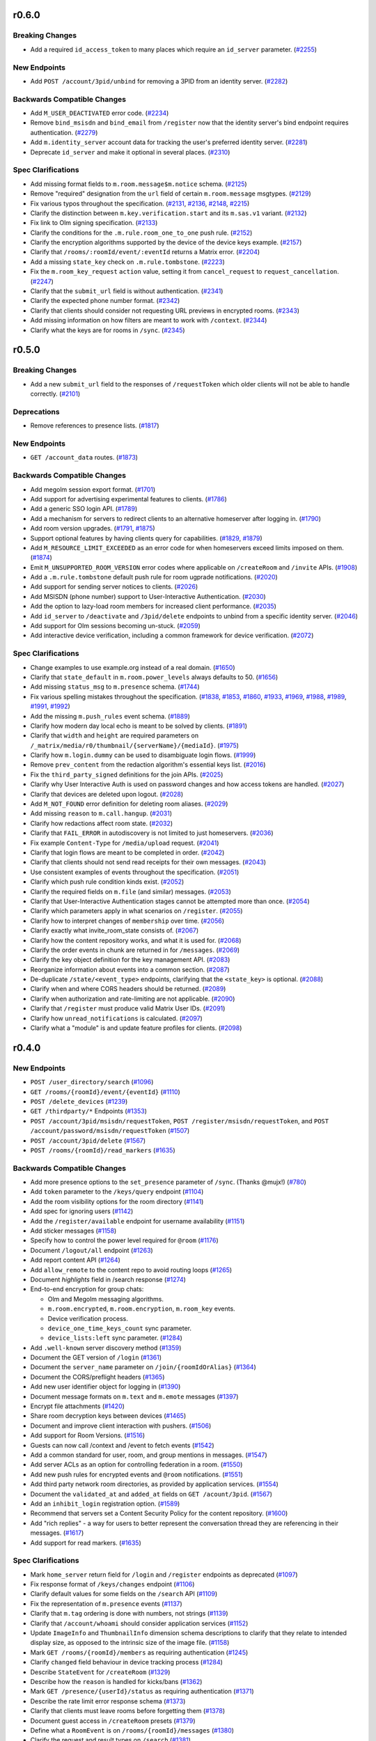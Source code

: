 r0.6.0
======

Breaking Changes
----------------

- Add a required ``id_access_token`` to many places which require an ``id_server`` parameter. (`#2255 <https://github.com/matrix-org/matrix-doc/issues/2255>`_)


New Endpoints
-------------

- Add ``POST /account/3pid/unbind`` for removing a 3PID from an identity server. (`#2282 <https://github.com/matrix-org/matrix-doc/issues/2282>`_)


Backwards Compatible Changes
----------------------------

- Add ``M_USER_DEACTIVATED`` error code. (`#2234 <https://github.com/matrix-org/matrix-doc/issues/2234>`_)
- Remove ``bind_msisdn`` and ``bind_email`` from ``/register`` now that the identity server's bind endpoint requires authentication. (`#2279 <https://github.com/matrix-org/matrix-doc/issues/2279>`_)
- Add ``m.identity_server`` account data for tracking the user's preferred identity server. (`#2281 <https://github.com/matrix-org/matrix-doc/issues/2281>`_)
- Deprecate ``id_server`` and make it optional in several places. (`#2310 <https://github.com/matrix-org/matrix-doc/issues/2310>`_)


Spec Clarifications
-------------------

- Add missing format fields to ``m.room.message$m.notice`` schema. (`#2125 <https://github.com/matrix-org/matrix-doc/issues/2125>`_)
- Remove "required" designation from the ``url`` field of certain ``m.room.message`` msgtypes. (`#2129 <https://github.com/matrix-org/matrix-doc/issues/2129>`_)
- Fix various typos throughout the specification. (`#2131 <https://github.com/matrix-org/matrix-doc/issues/2131>`_, `#2136 <https://github.com/matrix-org/matrix-doc/issues/2136>`_, `#2148 <https://github.com/matrix-org/matrix-doc/issues/2148>`_, `#2215 <https://github.com/matrix-org/matrix-doc/issues/2215>`_)
- Clarify the distinction between ``m.key.verification.start`` and its ``m.sas.v1`` variant. (`#2132 <https://github.com/matrix-org/matrix-doc/issues/2132>`_)
- Fix link to Olm signing specification. (`#2133 <https://github.com/matrix-org/matrix-doc/issues/2133>`_)
- Clarify the conditions for the ``.m.rule.room_one_to_one`` push rule. (`#2152 <https://github.com/matrix-org/matrix-doc/issues/2152>`_)
- Clarify the encryption algorithms supported by the device of the device keys example. (`#2157 <https://github.com/matrix-org/matrix-doc/issues/2157>`_)
- Clarify that ``/rooms/:roomId/event/:eventId`` returns a Matrix error. (`#2204 <https://github.com/matrix-org/matrix-doc/issues/2204>`_)
- Add a missing ``state_key`` check on ``.m.rule.tombstone``. (`#2223 <https://github.com/matrix-org/matrix-doc/issues/2223>`_)
- Fix the ``m.room_key_request`` ``action`` value, setting it from ``cancel_request`` to ``request_cancellation``. (`#2247 <https://github.com/matrix-org/matrix-doc/issues/2247>`_)
- Clarify that the ``submit_url`` field is without authentication. (`#2341 <https://github.com/matrix-org/matrix-doc/issues/2341>`_)
- Clarify the expected phone number format. (`#2342 <https://github.com/matrix-org/matrix-doc/issues/2342>`_)
- Clarify that clients should consider not requesting URL previews in encrypted rooms. (`#2343 <https://github.com/matrix-org/matrix-doc/issues/2343>`_)
- Add missing information on how filters are meant to work with ``/context``. (`#2344 <https://github.com/matrix-org/matrix-doc/issues/2344>`_)
- Clarify what the keys are for rooms in ``/sync``. (`#2345 <https://github.com/matrix-org/matrix-doc/issues/2345>`_)


r0.5.0
======

Breaking Changes
----------------

- Add a new ``submit_url`` field to the responses of ``/requestToken`` which older clients will not be able to handle correctly. (`#2101 <https://github.com/matrix-org/matrix-doc/issues/2101>`_)


Deprecations
------------

- Remove references to presence lists. (`#1817 <https://github.com/matrix-org/matrix-doc/issues/1817>`_)


New Endpoints
-------------

- ``GET /account_data`` routes. (`#1873 <https://github.com/matrix-org/matrix-doc/issues/1873>`_)


Backwards Compatible Changes
----------------------------

- Add megolm session export format. (`#1701 <https://github.com/matrix-org/matrix-doc/issues/1701>`_)
- Add support for advertising experimental features to clients. (`#1786 <https://github.com/matrix-org/matrix-doc/issues/1786>`_)
- Add a generic SSO login API. (`#1789 <https://github.com/matrix-org/matrix-doc/issues/1789>`_)
- Add a mechanism for servers to redirect clients to an alternative homeserver after logging in. (`#1790 <https://github.com/matrix-org/matrix-doc/issues/1790>`_)
- Add room version upgrades. (`#1791 <https://github.com/matrix-org/matrix-doc/issues/1791>`_, `#1875 <https://github.com/matrix-org/matrix-doc/issues/1875>`_)
- Support optional features by having clients query for capabilities. (`#1829 <https://github.com/matrix-org/matrix-doc/issues/1829>`_, `#1879 <https://github.com/matrix-org/matrix-doc/issues/1879>`_)
- Add ``M_RESOURCE_LIMIT_EXCEEDED`` as an error code for when homeservers exceed limits imposed on them. (`#1874 <https://github.com/matrix-org/matrix-doc/issues/1874>`_)
- Emit ``M_UNSUPPORTED_ROOM_VERSION`` error codes where applicable on ``/createRoom`` and ``/invite`` APIs. (`#1908 <https://github.com/matrix-org/matrix-doc/issues/1908>`_)
- Add a ``.m.rule.tombstone`` default push rule for room ugprade notifications. (`#2020 <https://github.com/matrix-org/matrix-doc/issues/2020>`_)
- Add support for sending server notices to clients. (`#2026 <https://github.com/matrix-org/matrix-doc/issues/2026>`_)
- Add MSISDN (phone number) support to User-Interactive Authentication. (`#2030 <https://github.com/matrix-org/matrix-doc/issues/2030>`_)
- Add the option to lazy-load room members for increased client performance. (`#2035 <https://github.com/matrix-org/matrix-doc/issues/2035>`_)
- Add ``id_server`` to ``/deactivate`` and ``/3pid/delete`` endpoints to unbind from a specific identity server. (`#2046 <https://github.com/matrix-org/matrix-doc/issues/2046>`_)
- Add support for Olm sessions becoming un-stuck. (`#2059 <https://github.com/matrix-org/matrix-doc/issues/2059>`_)
- Add interactive device verification, including a common framework for device verification. (`#2072 <https://github.com/matrix-org/matrix-doc/issues/2072>`_)


Spec Clarifications
-------------------

- Change examples to use example.org instead of a real domain. (`#1650 <https://github.com/matrix-org/matrix-doc/issues/1650>`_)
- Clarify that ``state_default`` in ``m.room.power_levels`` always defaults to 50. (`#1656 <https://github.com/matrix-org/matrix-doc/issues/1656>`_)
- Add missing ``status_msg`` to ``m.presence`` schema. (`#1744 <https://github.com/matrix-org/matrix-doc/issues/1744>`_)
- Fix various spelling mistakes throughout the specification. (`#1838 <https://github.com/matrix-org/matrix-doc/issues/1838>`_, `#1853 <https://github.com/matrix-org/matrix-doc/issues/1853>`_, `#1860 <https://github.com/matrix-org/matrix-doc/issues/1860>`_, `#1933 <https://github.com/matrix-org/matrix-doc/issues/1933>`_, `#1969 <https://github.com/matrix-org/matrix-doc/issues/1969>`_, `#1988 <https://github.com/matrix-org/matrix-doc/issues/1988>`_, `#1989 <https://github.com/matrix-org/matrix-doc/issues/1989>`_, `#1991 <https://github.com/matrix-org/matrix-doc/issues/1991>`_, `#1992 <https://github.com/matrix-org/matrix-doc/issues/1992>`_)
- Add the missing ``m.push_rules`` event schema. (`#1889 <https://github.com/matrix-org/matrix-doc/issues/1889>`_)
- Clarify how modern day local echo is meant to be solved by clients. (`#1891 <https://github.com/matrix-org/matrix-doc/issues/1891>`_)
- Clarify that ``width`` and ``height`` are required parameters on ``/_matrix/media/r0/thumbnail/{serverName}/{mediaId}``. (`#1975 <https://github.com/matrix-org/matrix-doc/issues/1975>`_)
- Clarify how ``m.login.dummy`` can be used to disambiguate login flows. (`#1999 <https://github.com/matrix-org/matrix-doc/issues/1999>`_)
- Remove ``prev_content`` from the redaction algorithm's essential keys list. (`#2016 <https://github.com/matrix-org/matrix-doc/issues/2016>`_)
- Fix the ``third_party_signed`` definitions for the join APIs. (`#2025 <https://github.com/matrix-org/matrix-doc/issues/2025>`_)
- Clarify why User Interactive Auth is used on password changes and how access tokens are handled. (`#2027 <https://github.com/matrix-org/matrix-doc/issues/2027>`_)
- Clarify that devices are deleted upon logout. (`#2028 <https://github.com/matrix-org/matrix-doc/issues/2028>`_)
- Add ``M_NOT_FOUND`` error definition for deleting room aliases. (`#2029 <https://github.com/matrix-org/matrix-doc/issues/2029>`_)
- Add missing ``reason`` to ``m.call.hangup``. (`#2031 <https://github.com/matrix-org/matrix-doc/issues/2031>`_)
- Clarify how redactions affect room state. (`#2032 <https://github.com/matrix-org/matrix-doc/issues/2032>`_)
- Clarify that ``FAIL_ERROR`` in autodiscovery is not limited to just homeservers. (`#2036 <https://github.com/matrix-org/matrix-doc/issues/2036>`_)
- Fix example ``Content-Type`` for ``/media/upload`` request. (`#2041 <https://github.com/matrix-org/matrix-doc/issues/2041>`_)
- Clarify that login flows are meant to be completed in order. (`#2042 <https://github.com/matrix-org/matrix-doc/issues/2042>`_)
- Clarify that clients should not send read receipts for their own messages. (`#2043 <https://github.com/matrix-org/matrix-doc/issues/2043>`_)
- Use consistent examples of events throughout the specification. (`#2051 <https://github.com/matrix-org/matrix-doc/issues/2051>`_)
- Clarify which push rule condition kinds exist. (`#2052 <https://github.com/matrix-org/matrix-doc/issues/2052>`_)
- Clarify the required fields on ``m.file`` (and similar) messages. (`#2053 <https://github.com/matrix-org/matrix-doc/issues/2053>`_)
- Clarify that User-Interactive Authentication stages cannot be attempted more than once. (`#2054 <https://github.com/matrix-org/matrix-doc/issues/2054>`_)
- Clarify which parameters apply in what scenarios on ``/register``. (`#2055 <https://github.com/matrix-org/matrix-doc/issues/2055>`_)
- Clarify how to interpret changes of ``membership`` over time. (`#2056 <https://github.com/matrix-org/matrix-doc/issues/2056>`_)
- Clarify exactly what invite_room_state consists of. (`#2067 <https://github.com/matrix-org/matrix-doc/issues/2067>`_)
- Clarify how the content repository works, and what it is used for. (`#2068 <https://github.com/matrix-org/matrix-doc/issues/2068>`_)
- Clarify the order events in chunk are returned in for ``/messages``. (`#2069 <https://github.com/matrix-org/matrix-doc/issues/2069>`_)
- Clarify the key object definition for the key management API. (`#2083 <https://github.com/matrix-org/matrix-doc/issues/2083>`_)
- Reorganize information about events into a common section. (`#2087 <https://github.com/matrix-org/matrix-doc/issues/2087>`_)
- De-duplicate ``/state/<event_type>`` endpoints, clarifying that the ``<state_key>`` is optional. (`#2088 <https://github.com/matrix-org/matrix-doc/issues/2088>`_)
- Clarify when and where CORS headers should be returned. (`#2089 <https://github.com/matrix-org/matrix-doc/issues/2089>`_)
- Clarify when authorization and rate-limiting are not applicable. (`#2090 <https://github.com/matrix-org/matrix-doc/issues/2090>`_)
- Clarify that ``/register`` must produce valid Matrix User IDs. (`#2091 <https://github.com/matrix-org/matrix-doc/issues/2091>`_)
- Clarify how ``unread_notifications`` is calculated. (`#2097 <https://github.com/matrix-org/matrix-doc/issues/2097>`_)
- Clarify what a "module" is and update feature profiles for clients. (`#2098 <https://github.com/matrix-org/matrix-doc/issues/2098>`_)


r0.4.0
======

New Endpoints
-------------

- ``POST /user_directory/search`` (`#1096 <https://github.com/matrix-org/matrix-doc/issues/1096>`_)
- ``GET /rooms/{roomId}/event/{eventId}`` (`#1110 <https://github.com/matrix-org/matrix-doc/issues/1110>`_)
- ``POST /delete_devices`` (`#1239 <https://github.com/matrix-org/matrix-doc/issues/1239>`_)
- ``GET /thirdparty/*`` Endpoints (`#1353 <https://github.com/matrix-org/matrix-doc/issues/1353>`_)
- ``POST /account/3pid/msisdn/requestToken``, ``POST /register/msisdn/requestToken``, and ``POST /account/password/msisdn/requestToken`` (`#1507 <https://github.com/matrix-org/matrix-doc/issues/1507>`_)
- ``POST /account/3pid/delete`` (`#1567 <https://github.com/matrix-org/matrix-doc/issues/1567>`_)
- ``POST /rooms/{roomId}/read_markers`` (`#1635 <https://github.com/matrix-org/matrix-doc/issues/1635>`_)


Backwards Compatible Changes
----------------------------

- Add more presence options to the ``set_presence`` parameter of ``/sync``. (Thanks @mujx!) (`#780 <https://github.com/matrix-org/matrix-doc/issues/780>`_)
- Add ``token`` parameter to the ``/keys/query`` endpoint (`#1104 <https://github.com/matrix-org/matrix-doc/issues/1104>`_)
- Add the room visibility options for the room directory (`#1141 <https://github.com/matrix-org/matrix-doc/issues/1141>`_)
- Add spec for ignoring users (`#1142 <https://github.com/matrix-org/matrix-doc/issues/1142>`_)
- Add the ``/register/available`` endpoint for username availability (`#1151 <https://github.com/matrix-org/matrix-doc/issues/1151>`_)
- Add sticker messages (`#1158 <https://github.com/matrix-org/matrix-doc/issues/1158>`_)
- Specify how to control the power level required for ``@room`` (`#1176 <https://github.com/matrix-org/matrix-doc/issues/1176>`_)
- Document ``/logout/all`` endpoint (`#1263 <https://github.com/matrix-org/matrix-doc/issues/1263>`_)
- Add report content API (`#1264 <https://github.com/matrix-org/matrix-doc/issues/1264>`_)
- Add ``allow_remote`` to the content repo to avoid routing loops (`#1265 <https://github.com/matrix-org/matrix-doc/issues/1265>`_)
- Document `highlights` field in /search response (`#1274 <https://github.com/matrix-org/matrix-doc/issues/1274>`_)
- End-to-end encryption for group chats:

  * Olm and Megolm messaging algorithms.
  * ``m.room.encrypted``, ``m.room.encryption``, ``m.room_key`` events.
  * Device verification process.
  * ``device_one_time_keys_count`` sync parameter.
  * ``device_lists:left`` sync parameter. (`#1284 <https://github.com/matrix-org/matrix-doc/issues/1284>`_)
- Add ``.well-known`` server discovery method (`#1359 <https://github.com/matrix-org/matrix-doc/issues/1359>`_)
- Document the GET version of ``/login`` (`#1361 <https://github.com/matrix-org/matrix-doc/issues/1361>`_)
- Document the ``server_name`` parameter on ``/join/{roomIdOrAlias}`` (`#1364 <https://github.com/matrix-org/matrix-doc/issues/1364>`_)
- Document the CORS/preflight headers (`#1365 <https://github.com/matrix-org/matrix-doc/issues/1365>`_)
- Add new user identifier object for logging in (`#1390 <https://github.com/matrix-org/matrix-doc/issues/1390>`_)
- Document message formats on ``m.text`` and ``m.emote`` messages (`#1397 <https://github.com/matrix-org/matrix-doc/issues/1397>`_)
- Encrypt file attachments (`#1420 <https://github.com/matrix-org/matrix-doc/issues/1420>`_)
- Share room decryption keys between devices (`#1465 <https://github.com/matrix-org/matrix-doc/issues/1465>`_)
- Document and improve client interaction with pushers. (`#1506 <https://github.com/matrix-org/matrix-doc/issues/1506>`_)
- Add support for Room Versions. (`#1516 <https://github.com/matrix-org/matrix-doc/issues/1516>`_)
- Guests can now call /context and /event to fetch events (`#1542 <https://github.com/matrix-org/matrix-doc/issues/1542>`_)
- Add a common standard for user, room, and group mentions in messages. (`#1547 <https://github.com/matrix-org/matrix-doc/issues/1547>`_)
- Add server ACLs as an option for controlling federation in a room. (`#1550 <https://github.com/matrix-org/matrix-doc/issues/1550>`_)
- Add new push rules for encrypted events and ``@room`` notifications. (`#1551 <https://github.com/matrix-org/matrix-doc/issues/1551>`_)
- Add third party network room directories, as provided by application services. (`#1554 <https://github.com/matrix-org/matrix-doc/issues/1554>`_)
- Document the ``validated_at`` and ``added_at`` fields on ``GET /acount/3pid``. (`#1567 <https://github.com/matrix-org/matrix-doc/issues/1567>`_)
- Add an ``inhibit_login`` registration option. (`#1589 <https://github.com/matrix-org/matrix-doc/issues/1589>`_)
- Recommend that servers set a Content Security Policy for the content repository. (`#1600 <https://github.com/matrix-org/matrix-doc/issues/1600>`_)
- Add "rich replies" - a way for users to better represent the conversation thread they are referencing in their messages. (`#1617 <https://github.com/matrix-org/matrix-doc/issues/1617>`_)
- Add support for read markers. (`#1635 <https://github.com/matrix-org/matrix-doc/issues/1635>`_)


Spec Clarifications
-------------------

- Mark ``home_server`` return field for ``/login`` and ``/register`` endpoints as deprecated (`#1097 <https://github.com/matrix-org/matrix-doc/issues/1097>`_)
- Fix response format of ``/keys/changes`` endpoint (`#1106 <https://github.com/matrix-org/matrix-doc/issues/1106>`_)
- Clarify default values for some fields on the ``/search`` API (`#1109 <https://github.com/matrix-org/matrix-doc/issues/1109>`_)
- Fix the representation of ``m.presence`` events (`#1137 <https://github.com/matrix-org/matrix-doc/issues/1137>`_)
- Clarify that ``m.tag`` ordering is done with numbers, not strings (`#1139 <https://github.com/matrix-org/matrix-doc/issues/1139>`_)
- Clarify that ``/account/whoami`` should consider application services (`#1152 <https://github.com/matrix-org/matrix-doc/issues/1152>`_)
- Update ``ImageInfo`` and ``ThumbnailInfo`` dimension schema descriptions to clarify that they relate to intended display size, as opposed to the intrinsic size of the image file. (`#1158 <https://github.com/matrix-org/matrix-doc/issues/1158>`_)
- Mark ``GET /rooms/{roomId}/members`` as requiring authentication (`#1245 <https://github.com/matrix-org/matrix-doc/issues/1245>`_)
- Clarify ``changed`` field behaviour in device tracking process (`#1284 <https://github.com/matrix-org/matrix-doc/issues/1284>`_)
- Describe ``StateEvent`` for ``/createRoom`` (`#1329 <https://github.com/matrix-org/matrix-doc/issues/1329>`_)
- Describe how the ``reason`` is handled for kicks/bans (`#1362 <https://github.com/matrix-org/matrix-doc/issues/1362>`_)
- Mark ``GET /presence/{userId}/status`` as requiring authentication (`#1371 <https://github.com/matrix-org/matrix-doc/issues/1371>`_)
- Describe the rate limit error response schema (`#1373 <https://github.com/matrix-org/matrix-doc/issues/1373>`_)
- Clarify that clients must leave rooms before forgetting them (`#1378 <https://github.com/matrix-org/matrix-doc/issues/1378>`_)
- Document guest access in ``/createRoom`` presets (`#1379 <https://github.com/matrix-org/matrix-doc/issues/1379>`_)
- Define what a ``RoomEvent`` is on ``/rooms/{roomId}/messages`` (`#1380 <https://github.com/matrix-org/matrix-doc/issues/1380>`_)
- Clarify the request and result types on ``/search`` (`#1381 <https://github.com/matrix-org/matrix-doc/issues/1381>`_)
- Clarify some of the properties on the search result (`#1400 <https://github.com/matrix-org/matrix-doc/issues/1400>`_)
- Clarify how access tokens are meant to be supplied to the homeserver. (`#1517 <https://github.com/matrix-org/matrix-doc/issues/1517>`_)
- Document additional parameters on the ``/createRoom`` API. (`#1518 <https://github.com/matrix-org/matrix-doc/issues/1518>`_)
- Clarify that new push rules should be enabled by default, and that unrecognised conditions should not match. (`#1551 <https://github.com/matrix-org/matrix-doc/issues/1551>`_)
- Update all event examples to be accurate representations of their associated events. (`#1558 <https://github.com/matrix-org/matrix-doc/issues/1558>`_)
- Clarify the supported HTML features for room messages. (`#1562 <https://github.com/matrix-org/matrix-doc/issues/1562>`_)
- Move the ``invite_room_state`` definition under ``unsigned`` where it actually resides. (`#1568 <https://github.com/matrix-org/matrix-doc/issues/1568>`_)
- Clarify the homeserver's behaviour for searching users. (`#1569 <https://github.com/matrix-org/matrix-doc/issues/1569>`_)
- Clarify the object structures and defaults for Filters. (`#1570 <https://github.com/matrix-org/matrix-doc/issues/1570>`_)
- Clarify instances of ``type: number`` in the swagger/OpenAPI schema definitions. (`#1571 <https://github.com/matrix-org/matrix-doc/issues/1571>`_)
- Clarify that left rooms also have account data in ``/sync``. (`#1572 <https://github.com/matrix-org/matrix-doc/issues/1572>`_)
- Clarify the event fields used in the ``/sync`` response. (`#1573 <https://github.com/matrix-org/matrix-doc/issues/1573>`_)
- Fix naming of the body field in ``PUT /directory/room``. (`#1574 <https://github.com/matrix-org/matrix-doc/issues/1574>`_)
- Clarify the filter object schema used in room searching. (`#1577 <https://github.com/matrix-org/matrix-doc/issues/1577>`_)
- Document the 403 error for sending state events. (`#1590 <https://github.com/matrix-org/matrix-doc/issues/1590>`_)
- specify how to handle multiple olm sessions with the same device (`#1596 <https://github.com/matrix-org/matrix-doc/issues/1596>`_)
- Add the other keys that redactions are expected to preserve. (`#1602 <https://github.com/matrix-org/matrix-doc/issues/1602>`_)
- Clarify that clients should not be generating invalid HTML for formatted events. (`#1605 <https://github.com/matrix-org/matrix-doc/issues/1605>`_)
- Clarify the room tag structure (thanks @KitsuneRal!) (`#1606 <https://github.com/matrix-org/matrix-doc/issues/1606>`_)
- Add a note that clients may use the transaction ID to avoid flickering when doing local echo. (`#1619 <https://github.com/matrix-org/matrix-doc/issues/1619>`_)
- Include the request and response structures for the various ``/requestToken`` endpoints. (`#1636 <https://github.com/matrix-org/matrix-doc/issues/1636>`_)
- Clarify the available error codes, and when to prefer the HTTP status code over the ``errcode``. (`#1637 <https://github.com/matrix-org/matrix-doc/issues/1637>`_)
- Clarify and generalise the language used for describing pagination. (`#1642 <https://github.com/matrix-org/matrix-doc/issues/1642>`_)


r0.3.0
======

- Breaking changes:

  - Change the rule kind of ``.m.rule.contains_display_name`` from
    ``underride`` to ``override``. This works with all known clients
    which support push rules, but any other clients implementing
    the push rules API should be aware of this change. This
    makes it simple to mute rooms correctly in the API
    (`#373 <https://github.com/matrix-org/matrix-doc/pull/373>`_).
  - Remove ``/tokenrefresh`` from the API
    (`#395 <https://github.com/matrix-org/matrix-doc/pull/395>`_).
  - Remove requirement that tokens used in token-based login be macaroons
    (`#395 <https://github.com/matrix-org/matrix-doc/pull/395>`_).
  - Move ``thumbnail_url`` and ``thumbnail_info`` members of json objects
    for ``m.room.message`` events with msgtypes ``m.image``, ``m.file``
    and ``m.location``, inside the ``info`` member, to match ``m.video``
    events
    (`#723 <https://github.com/matrix-org/matrix-doc/pull/723>`_).

- Changes to the API which will be backwards-compatible for clients:

  - Add ``filename`` parameter to ``POST /_matrix/media/r0/upload``
    (`#364 <https://github.com/matrix-org/matrix-doc/pull/364>`_).
  - Document CAS-based client login and the use of ``m.login.token`` in
    ``/login`` (`#367 <https://github.com/matrix-org/matrix-doc/pull/367>`_).
  - Make ``origin_server_ts`` a mandatory field of room events
    (`#379 <https://github.com/matrix-org/matrix-doc/pull/370>`_).
  - Add top-level ``account_data`` key to the responses to ``GET /sync`` and
    ``GET /initialSync``
    (`#380 <https://github.com/matrix-org/matrix-doc/pull/380>`_).
  - Add ``is_direct`` flag to ``POST /createRoom`` and invite member event.
    Add 'Direct Messaging' module
    (`#389 <https://github.com/matrix-org/matrix-doc/pull/389>`_).
  - Add ``contains_url`` option to ``RoomEventFilter``
    (`#390 <https://github.com/matrix-org/matrix-doc/pull/390>`_).
  - Add ``filter`` optional query param to ``/messages``
    (`#390 <https://github.com/matrix-org/matrix-doc/pull/390>`_).
  - Add 'Send-to-Device messaging' module
    (`#386 <https://github.com/matrix-org/matrix-doc/pull/386>`_).
  - Add 'Device management' module
    (`#402 <https://github.com/matrix-org/matrix-doc/pull/402>`_).
  - Require that User-Interactive auth fallback pages call
    ``window.postMessage`` to notify apps of completion
    (`#398 <https://github.com/matrix-org/matrix-doc/pull/398>`_).
  - Add pagination and filter support to ``/publicRooms``. Change response to
    omit fields rather than return ``null``. Add estimate of total number of
    rooms in list.
    (`#388 <https://github.com/matrix-org/matrix-doc/pull/388>`_).
  - Allow guest accounts to use a number of endpoints which are required for
    end-to-end encryption.
    (`#751 <https://github.com/matrix-org/matrix-doc/pull/751>`_).
  - Add key distribution APIs, for use with end-to-end encryption.
    (`#894 <https://github.com/matrix-org/matrix-doc/pull/894>`_).
  - Add ``m.room.pinned_events`` state event for rooms.
    (`#1007 <https://github.com/matrix-org/matrix-doc/pull/1007>`_).
  - Add mention of ability to send Access Token via an Authorization Header.
  - Add ``guest_can_join`` parameter to ``POST /createRoom``
    (`#1093 <https://github.com/matrix-org/matrix-doc/pull/1093>`_).

  - New endpoints:

    - ``GET /joined_rooms``
      (`#999 <https://github.com/matrix-org/matrix-doc/pull/999>`_).

    - ``GET /rooms/{roomId}/joined_members``
      (`#999 <https://github.com/matrix-org/matrix-doc/pull/999>`_).

    - ``GET /account/whoami``
      (`#1063 <https://github.com/matrix-org/matrix-doc/pull/1063>`_).

    - ``GET /media/{version}/preview_url``
      (`#1064 <https://github.com/matrix-org/matrix-doc/pull/1064>`_).

- Spec clarifications:

  - Add endpoints and logic for invites and third-party invites to the federation
    spec and update the JSON of the request sent by the identity server upon 3PID
    binding
    (`#997 <https://github.com/matrix-org/matrix-doc/pull/997>`_)
  - Fix "membership" property on third-party invite upgrade example
    (`#995 <https://github.com/matrix-org/matrix-doc/pull/995>`_)
  - Fix response format and 404 example for room alias lookup
    (`#960 <https://github.com/matrix-org/matrix-doc/pull/960>`_)
  - Fix examples of ``m.room.member`` event and room state change,
    and added a clarification on the membership event sent upon profile update
    (`#950 <https://github.com/matrix-org/matrix-doc/pull/950>`_).
  - Spell out the way that state is handled by ``POST /createRoom``
    (`#362 <https://github.com/matrix-org/matrix-doc/pull/362>`_).
  - Clarify the fields which are applicable to different types of push rule
    (`#365 <https://github.com/matrix-org/matrix-doc/pull/365>`_).
  - A number of clarifications to authentication
    (`#371 <https://github.com/matrix-org/matrix-doc/pull/371>`_).
  - Correct references to ``user_id`` which should have been ``sender``
    (`#376 <https://github.com/matrix-org/matrix-doc/pull/376>`_).
  - Correct inconsistent specification of ``redacted_because`` fields and their
    values (`#378 <https://github.com/matrix-org/matrix-doc/pull/378>`_).
  - Mark required fields in response objects as such
    (`#394 <https://github.com/matrix-org/matrix-doc/pull/394>`_).
  - Make ``m.notice`` description a bit harder in its phrasing to try to
    dissuade the same issues that occurred with IRC
    (`#750 <https://github.com/matrix-org/matrix-doc/pull/750>`_).
  - ``GET /user/{userId}/filter/{filterId}`` requires authentication
    (`#1003 <https://github.com/matrix-org/matrix-doc/pull/1003>`_).
  - Add some clarifying notes on the behaviour of rooms with no
    ``m.room.power_levels`` event
    (`#1026 <https://github.com/matrix-org/matrix-doc/pull/1026>`_).
  - Clarify the relationship between ``username`` and ``user_id`` in the
    ``/register`` API
    (`#1032 <https://github.com/matrix-org/matrix-doc/pull/1032>`_).
  - Clarify rate limiting and security for content repository.
    (`#1064 <https://github.com/matrix-org/matrix-doc/pull/1064>`_).

r0.2.0
======

- Spec clarifications:

  - Room aliases (`#337 <https://github.com/matrix-org/matrix-doc/pull/337>`_):

    - Make it clear that ``GET /directory/room/{roomAlias}`` must work for
      federated aliases.

    - ``GET /directory/room/{roomAlias}`` cannot return a 409; the ``PUT``
      endpoint can, however.

  - Power levels:

    - Clarify the defaults to be used for various fields of the
      ``m.room.power_levels`` event
      (`#286 <https://github.com/matrix-org/matrix-doc/pull/286>`_,
      `#341 <https://github.com/matrix-org/matrix-doc/pull/341>`_).

    - Add suggestions for mapping of names to power levels
      (`#336 <https://github.com/matrix-org/matrix-doc/pull/336>`_).

  - Clarify the room naming algorithm in certain edge cases
    (`#351 <https://github.com/matrix-org/matrix-doc/pull/351>`_).

  - Remove outdated references to the pre-r0 ``/events`` API, and clarify the
    section on syncing
    (`#352 <https://github.com/matrix-org/matrix-doc/pull/352>`_).


- Changes to the API which will be backwards-compatible for clients:

  - New endpoints:

    - ``POST /register/email/requestToken``
      (`#343 <https://github.com/matrix-org/matrix-doc/pull/343>`_).

    - ``POST /account/3pid/email/requestToken``
      (`#346 <https://github.com/matrix-org/matrix-doc/pull/346>`_).

    - ``POST /account/password/email/requestToken``
      (`#346 <https://github.com/matrix-org/matrix-doc/pull/346>`_).

    - ``POST /account/deactivate``
      (`#361 <https://github.com/matrix-org/matrix-doc/pull/361>`_).

  - Updates to the Presence module
    (`#278 <https://github.com/matrix-org/matrix-doc/pull/278>`_,
    `#342 <https://github.com/matrix-org/matrix-doc/pull/342>`_):

    - Remove unused ``free_for_chat`` presence state
    - Add ``currently_active`` flag to the ``m.presence`` event and the ``GET
      /presence/{userId}/status`` response.
    - Make idle timeout the responsibility of the server
    - Remove requirements on servers to propagate profile information via
      ``m.presence`` events.

  - Add new predefined push rules
    (`#274 <https://github.com/matrix-org/matrix-doc/pull/274>`_,
    `#340 <https://github.com/matrix-org/matrix-doc/pull/340/files>`_).

  - ``/sync`` should always return a ``prev_batch`` token
    (`#345 <https://github.com/matrix-org/matrix-doc/pull/345>`_).

  - add ``to`` parameter to ``GET /rooms/{roomId}/messages`` API
    (`#348 <https://github.com/matrix-org/matrix-doc/pull/348>`_).

r0.1.0
======

This release includes the following changes since r0.0.1:

- Breaking changes to the API [#]_:

  - ``POST /rooms/{roomId}/join`` no longer permits use of a room alias instead
    of a room id. (``POST /join/{roomIdOrAlias}`` continues to allow either.)
  - ``POST /account/3pid``: correct the name of the ``three_pid_creds``
    parameter
  - The "Push Rules" module no longer supports device-specific rules:

    - ``GET /pushrules`` no longer returns a ``device`` property
    - ``device/{profile_tag}`` is no longer a valid ``scope`` for push rules
    - ``profile_tag`` is no longer a valid kind of condition on push rules.

    (Device-specific push rules will be reintroduced in the future; in the
    meantime, their specification has been moved to a `draft branch`__.)

    __ https://matrix.org/speculator/spec/drafts%2Freinstate_device_push_rules/

- Changes to the API which will be backwards-compatible for clients:

  - New endpoints:

    - ``POST /logout``
    - ``POST /rooms/{roomId}/unban``
    - ``POST /rooms/{roomId}/kick``
    - ``GET /pushers``
    - ``GET /pushrules/{scope}/{kind}/{ruleId}/enabled``
      (previously ``PUT``-only)
    - ``GET`` and ``PUT /pushrules/{scope}/{kind}/{ruleId}/actions``

  - Add ``third_party_signed`` parameter to ``POST /rooms/{roomId}/join``
  - Add ``M_INVALID_USERNAME`` as valid response to ``POST /register``
  - Add ``unread_notifications`` field to ``GET /sync`` response
  - Add optional ``invite`` property to ``m.room.power_levels`` state event
  - Add optional ``public_key`` and ``public_keys`` to
    ``m.room.third_party_invite`` state event
  - Password-based ``/login`` may now use a third-party identifier instead of
    a matrix user id.

- Spec clarifications

  - Make the state diagram for room membership explicit
  - Note that a user may not be invited to a room while banned
  - Clarify the expected order of events in the response to
    ``GET /rooms/{roomId}/context/{eventId}``, as well as correcting the
    example for that API
  - Clarify the behaviour of the "Room History Visibility" module; in
    particular, the behaviour of the ``shared`` history visibilty, and how
    events at visibility boundaries should be handled
  - Separate the "Room Previews" module from "Guest access"
  - Reword the description of the ``profile_tag`` property in
    ``PUT /pushers/set``, and note that it is not mandatory.


.. [#] Our `versioning policy <../index.html#specification-versions>`_ would
   strictly require that a breaking change be denoted by a new major
   specification version. However we are not aware of any clients which
   rely on the old behaviour here, nor server implementations which offer
   it, so we have chosen to retain the r0 designation on this occasion.

r0.0.1
======

This release includes the following changes since r0.0.0:

- API changes:
  - Added new ``/versions`` API
  - ``/createRoom`` takes an optional ``invite_3pid`` parameter
  - ``/publicRooms`` returns an ``avatar_url`` result
- The following APIs are now deprecated:
  - ``/initialSync``
  - ``/events``
  - ``/events/:eventId``
  - ``/rooms/:roomId/initialSync``
- Spec clarifications
  - Document inter-version compatibility
  - Document the parameters to the ``/user/:userId/filter`` API
  - Document the ``next_batch`` parameter on ``/search``
  - Document the membership states on ``m.room.member`` events
  - Minor clarifications/corrections to:
    - Guest access module
    - Search module
    - ``/login`` API
    - ``/rooms/:roomId/send/:eventType/:txnId`` API
    - ``/rooms/:roomId/context/:eventId`` API

r0.0.0
======

This is the first release of the client-server specification. It is largely a dump of what has currently been implemented, and there are several inconsistencies.

An upcoming minor release will deprecate many of these inconsistencies, and they will be removed in the next major release.

Since the draft stage, the following major changes have been made:
- /api/v1 and /v2_alpha path segments have been replaced with the major version of the release (i.e. 'r0').
- Some POST versions of APIs with both POST and PUT have been removed.
- The specification has been split into one specification per API. This is the client-server API. The server-server API can be found documented separately.
- All APIs are now documented using Swagger
- The following modules have been added:
  - Content repository
  - Instant messaging
  - Push notification
  - History visibility
  - Search
  - Invites based on third party identifiers
  - Room tagging
  - Guest access
  - Client config
- The following APIs were added:
  - ``/sync``
  - ``/publicRooms``
  - ``/rooms/{roomId}/forget``
  - ``/admin/whois``
  - ``/rooms/{roomId}/redact``
  - ``/user/{userId}/filter``
- The following APIs have been significantly modified:
  - Invitations now contain partial room state
  - Invitations can now be rejected
  - ``/directory``
- The following events have been added:
  - ``m.room.avatar``
- Example signed json is included for reference
- Commentary on display name calculation was added
